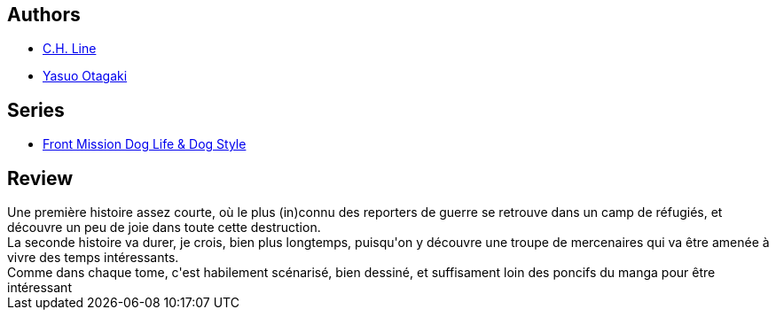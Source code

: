 :jbake-type: post
:jbake-status: published
:jbake-title: Front Mission Dog Life & Dog Style, tome 5
:jbake-tags:  famille, rayon-bd,_année_2013,_mois_oct.,guerre,read
:jbake-date: 2013-10-28
:jbake-depth: ../../
:jbake-uri: goodreads/books/9782355924460.adoc
:jbake-bigImage: https://i.gr-assets.com/images/S/compressed.photo.goodreads.com/books/1350296916l/16088366._SX98_.jpg
:jbake-smallImage: https://i.gr-assets.com/images/S/compressed.photo.goodreads.com/books/1350296916l/16088366._SX50_.jpg
:jbake-source: https://www.goodreads.com/book/show/16088366
:jbake-style: goodreads goodreads-book

++++
<div class="book-description">

</div>
++++


## Authors
* link:../authors/5835654.html[C.H. Line]
* link:../authors/1156446.html[Yasuo Otagaki]

## Series
* link:../series/Front_Mission_Dog_Life_&_Dog_Style.html[Front Mission Dog Life & Dog Style]

## Review

++++
Une première histoire assez courte, où le plus (in)connu des reporters de guerre se retrouve dans un camp de réfugiés, et découvre un peu de joie dans toute cette destruction.<br/>La seconde histoire va durer, je crois, bien plus longtemps, puisqu'on y découvre une troupe de mercenaires qui va être amenée à vivre des temps intéressants.<br/>Comme dans chaque tome, c'est habilement scénarisé, bien dessiné, et suffisament loin des poncifs du manga pour être intéressant
++++